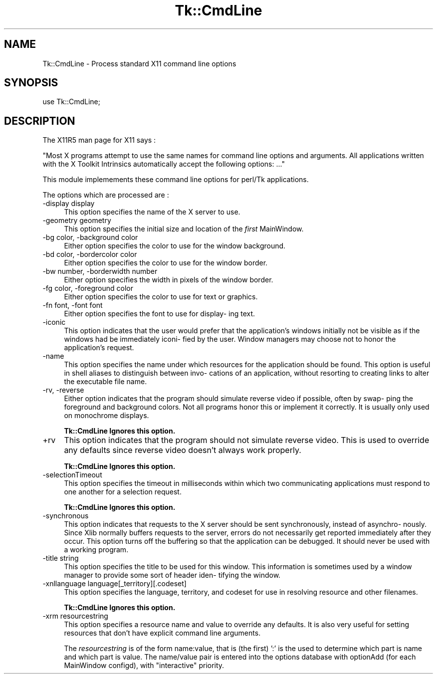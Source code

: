 .rn '' }`
''' $RCSfile$$Revision$$Date$
'''
''' $Log$
'''
.de Sh
.br
.if t .Sp
.ne 5
.PP
\fB\\$1\fR
.PP
..
.de Sp
.if t .sp .5v
.if n .sp
..
.de Ip
.br
.ie \\n(.$>=3 .ne \\$3
.el .ne 3
.IP "\\$1" \\$2
..
.de Vb
.ft CW
.nf
.ne \\$1
..
.de Ve
.ft R

.fi
..
'''
'''
'''     Set up \*(-- to give an unbreakable dash;
'''     string Tr holds user defined translation string.
'''     Bell System Logo is used as a dummy character.
'''
.tr \(*W-|\(bv\*(Tr
.ie n \{\
.ds -- \(*W-
.ds PI pi
.if (\n(.H=4u)&(1m=24u) .ds -- \(*W\h'-12u'\(*W\h'-12u'-\" diablo 10 pitch
.if (\n(.H=4u)&(1m=20u) .ds -- \(*W\h'-12u'\(*W\h'-8u'-\" diablo 12 pitch
.ds L" ""
.ds R" ""
'''   \*(M", \*(S", \*(N" and \*(T" are the equivalent of
'''   \*(L" and \*(R", except that they are used on ".xx" lines,
'''   such as .IP and .SH, which do another additional levels of
'''   double-quote interpretation
.ds M" """
.ds S" """
.ds N" """""
.ds T" """""
.ds L' '
.ds R' '
.ds M' '
.ds S' '
.ds N' '
.ds T' '
'br\}
.el\{\
.ds -- \(em\|
.tr \*(Tr
.ds L" ``
.ds R" ''
.ds M" ``
.ds S" ''
.ds N" ``
.ds T" ''
.ds L' `
.ds R' '
.ds M' `
.ds S' '
.ds N' `
.ds T' '
.ds PI \(*p
'br\}
.\"	If the F register is turned on, we'll generate
.\"	index entries out stderr for the following things:
.\"		TH	Title 
.\"		SH	Header
.\"		Sh	Subsection 
.\"		Ip	Item
.\"		X<>	Xref  (embedded
.\"	Of course, you have to process the output yourself
.\"	in some meaninful fashion.
.if \nF \{
.de IX
.tm Index:\\$1\t\\n%\t"\\$2"
..
.nr % 0
.rr F
.\}
.TH Tk::CmdLine 3 "Tk402.001" "11/Jun/97" "perl/Tk Documentation"
.IX Title "Tk::CmdLine 3"
.UC
.IX Name "Tk::CmdLine - Process standard X11 command line options"
.if n .hy 0
.if n .na
.ds C+ C\v'-.1v'\h'-1p'\s-2+\h'-1p'+\s0\v'.1v'\h'-1p'
.de CQ          \" put $1 in typewriter font
.ft CW
'if n "\c
'if t \\&\\$1\c
'if n \\&\\$1\c
'if n \&"
\\&\\$2 \\$3 \\$4 \\$5 \\$6 \\$7
'.ft R
..
.\" @(#)ms.acc 1.5 88/02/08 SMI; from UCB 4.2
.	\" AM - accent mark definitions
.bd B 3
.	\" fudge factors for nroff and troff
.if n \{\
.	ds #H 0
.	ds #V .8m
.	ds #F .3m
.	ds #[ \f1
.	ds #] \fP
.\}
.if t \{\
.	ds #H ((1u-(\\\\n(.fu%2u))*.13m)
.	ds #V .6m
.	ds #F 0
.	ds #[ \&
.	ds #] \&
.\}
.	\" simple accents for nroff and troff
.if n \{\
.	ds ' \&
.	ds ` \&
.	ds ^ \&
.	ds , \&
.	ds ~ ~
.	ds ? ?
.	ds ! !
.	ds /
.	ds q
.\}
.if t \{\
.	ds ' \\k:\h'-(\\n(.wu*8/10-\*(#H)'\'\h"|\\n:u"
.	ds ` \\k:\h'-(\\n(.wu*8/10-\*(#H)'\`\h'|\\n:u'
.	ds ^ \\k:\h'-(\\n(.wu*10/11-\*(#H)'^\h'|\\n:u'
.	ds , \\k:\h'-(\\n(.wu*8/10)',\h'|\\n:u'
.	ds ~ \\k:\h'-(\\n(.wu-\*(#H-.1m)'~\h'|\\n:u'
.	ds ? \s-2c\h'-\w'c'u*7/10'\u\h'\*(#H'\zi\d\s+2\h'\w'c'u*8/10'
.	ds ! \s-2\(or\s+2\h'-\w'\(or'u'\v'-.8m'.\v'.8m'
.	ds / \\k:\h'-(\\n(.wu*8/10-\*(#H)'\z\(sl\h'|\\n:u'
.	ds q o\h'-\w'o'u*8/10'\s-4\v'.4m'\z\(*i\v'-.4m'\s+4\h'\w'o'u*8/10'
.\}
.	\" troff and (daisy-wheel) nroff accents
.ds : \\k:\h'-(\\n(.wu*8/10-\*(#H+.1m+\*(#F)'\v'-\*(#V'\z.\h'.2m+\*(#F'.\h'|\\n:u'\v'\*(#V'
.ds 8 \h'\*(#H'\(*b\h'-\*(#H'
.ds v \\k:\h'-(\\n(.wu*9/10-\*(#H)'\v'-\*(#V'\*(#[\s-4v\s0\v'\*(#V'\h'|\\n:u'\*(#]
.ds _ \\k:\h'-(\\n(.wu*9/10-\*(#H+(\*(#F*2/3))'\v'-.4m'\z\(hy\v'.4m'\h'|\\n:u'
.ds . \\k:\h'-(\\n(.wu*8/10)'\v'\*(#V*4/10'\z.\v'-\*(#V*4/10'\h'|\\n:u'
.ds 3 \*(#[\v'.2m'\s-2\&3\s0\v'-.2m'\*(#]
.ds o \\k:\h'-(\\n(.wu+\w'\(de'u-\*(#H)/2u'\v'-.3n'\*(#[\z\(de\v'.3n'\h'|\\n:u'\*(#]
.ds d- \h'\*(#H'\(pd\h'-\w'~'u'\v'-.25m'\f2\(hy\fP\v'.25m'\h'-\*(#H'
.ds D- D\\k:\h'-\w'D'u'\v'-.11m'\z\(hy\v'.11m'\h'|\\n:u'
.ds th \*(#[\v'.3m'\s+1I\s-1\v'-.3m'\h'-(\w'I'u*2/3)'\s-1o\s+1\*(#]
.ds Th \*(#[\s+2I\s-2\h'-\w'I'u*3/5'\v'-.3m'o\v'.3m'\*(#]
.ds ae a\h'-(\w'a'u*4/10)'e
.ds Ae A\h'-(\w'A'u*4/10)'E
.ds oe o\h'-(\w'o'u*4/10)'e
.ds Oe O\h'-(\w'O'u*4/10)'E
.	\" corrections for vroff
.if v .ds ~ \\k:\h'-(\\n(.wu*9/10-\*(#H)'\s-2\u~\d\s+2\h'|\\n:u'
.if v .ds ^ \\k:\h'-(\\n(.wu*10/11-\*(#H)'\v'-.4m'^\v'.4m'\h'|\\n:u'
.	\" for low resolution devices (crt and lpr)
.if \n(.H>23 .if \n(.V>19 \
\{\
.	ds : e
.	ds 8 ss
.	ds v \h'-1'\o'\(aa\(ga'
.	ds _ \h'-1'^
.	ds . \h'-1'.
.	ds 3 3
.	ds o a
.	ds d- d\h'-1'\(ga
.	ds D- D\h'-1'\(hy
.	ds th \o'bp'
.	ds Th \o'LP'
.	ds ae ae
.	ds Ae AE
.	ds oe oe
.	ds Oe OE
.\}
.rm #[ #] #H #V #F C
.SH "NAME"
.IX Header "NAME"
Tk::CmdLine \- Process standard X11 command line options
.SH "SYNOPSIS"
.IX Header "SYNOPSIS"
use Tk::CmdLine;
.SH "DESCRIPTION"
.IX Header "DESCRIPTION"
The X11R5 man page for X11 says :
.PP
\*(L"Most X programs attempt to use the same  names  for  command
line  options  and arguments.  All applications written with
the X Toolkit Intrinsics automatically accept the  following
options: ...\*(R"
.PP
This module implemements these command line options for perl/Tk 
applications.
.PP
The options which are processed are :
.Ip "-display display" 4
.IX Item "-display display"
This option specifies the name of the  X  server  to
use.
.Ip "-geometry geometry" 4
.IX Item "-geometry geometry"
This option specifies the initial size and  location
of the \fIfirst\fR MainWindow.
.Ip "-bg color, \-background color" 4
.IX Item "-bg color, \-background color"
Either option specifies the color  to  use  for  the
window background.
.Ip "-bd color, \-bordercolor color" 4
.IX Item "-bd color, \-bordercolor color"
Either option specifies the color  to  use  for  the
window border.
.Ip "-bw number, \-borderwidth number" 4
.IX Item "-bw number, \-borderwidth number"
Either option specifies the width in pixels  of  the
window border.
.Ip "-fg color, \-foreground color" 4
.IX Item "-fg color, \-foreground color"
Either option specifies the color to use for text or
graphics.
.Ip "-fn font, \-font font" 4
.IX Item "-fn font, \-font font"
Either option specifies the font to use for display-
ing text.
.Ip "-iconic" 4
.IX Item "-iconic"
This option indicates that  the  user  would  prefer
that  the  application's  windows  initially  not be
visible as if the windows had be immediately  iconi-
fied by the user.  Window managers may choose not to
honor the application's request.
.Ip "-name" 4
.IX Item "-name"
This option specifies the name under which resources
for the application should be found.  This option is
useful in shell aliases to distinguish between invo-
cations  of  an  application,  without  resorting to
creating links to alter the executable file name.
.Ip "-rv, \-reverse" 4
.IX Item "-rv, \-reverse"
Either option  indicates  that  the  program  should
simulate  reverse  video if possible, often by swap-
ping the foreground and background colors.  Not  all
programs  honor  this or implement it correctly.  It
is usually only used on monochrome displays.
.Sp
\fBTk::CmdLine Ignores this option.\fR
.Ip "+rv" 4
.IX Item "+rv"
This option indicates that the  program  should  not
simulate reverse video. This is used to override any
defaults since reverse  video  doesn't  always  work
properly.
.Sp
\fBTk::CmdLine Ignores this option.\fR
.Ip "-selectionTimeout" 4
.IX Item "-selectionTimeout"
This option specifies the  timeout  in  milliseconds
within  which  two  communicating  applications must
respond to one another for a selection request.
.Sp
\fBTk::CmdLine Ignores this option.\fR
.Ip "-synchronous" 4
.IX Item "-synchronous"
This option indicates that requests to the X  server
should  be  sent synchronously, instead of asynchro-
nously.  Since Xlib normally buffers requests to the
server,  errors  do  not  necessarily  get  reported
immediately after they occur.  This option turns off
the   buffering  so  that  the  application  can  be
debugged.  It should never be used  with  a  working
program.
.Ip "-title string" 4
.IX Item "-title string"
This option specifies the title to be used for  this
window.   This  information  is  sometimes used by a
window manager to provide some sort of header  iden-
tifying the window.
.Ip "-xnllanguage language[_territory][.codeset]" 4
.IX Item "-xnllanguage language[_territory][.codeset]"
This option specifies the language,  territory,  and
codeset  for  use  in  resolving  resource and other
filenames.
.Sp
\fBTk::CmdLine Ignores this option.\fR
.Ip "-xrm resourcestring" 4
.IX Item "-xrm resourcestring"
This option specifies a resource name and  value  to
override  any  defaults.  It is also very useful for
setting resources that don't have  explicit  command
line arguments.
.Sp
The \fIresourcestring\fR is of the form \f(CWname:value\fR, that is (the first) \*(L':\*(R' 
is the used to determine which part is name and which part is value.
The name/value pair is entered into the options database with \f(CWoptionAdd\fR
(for each MainWindow configd), with \*(L"interactive\*(R" priority.

.rn }` ''
